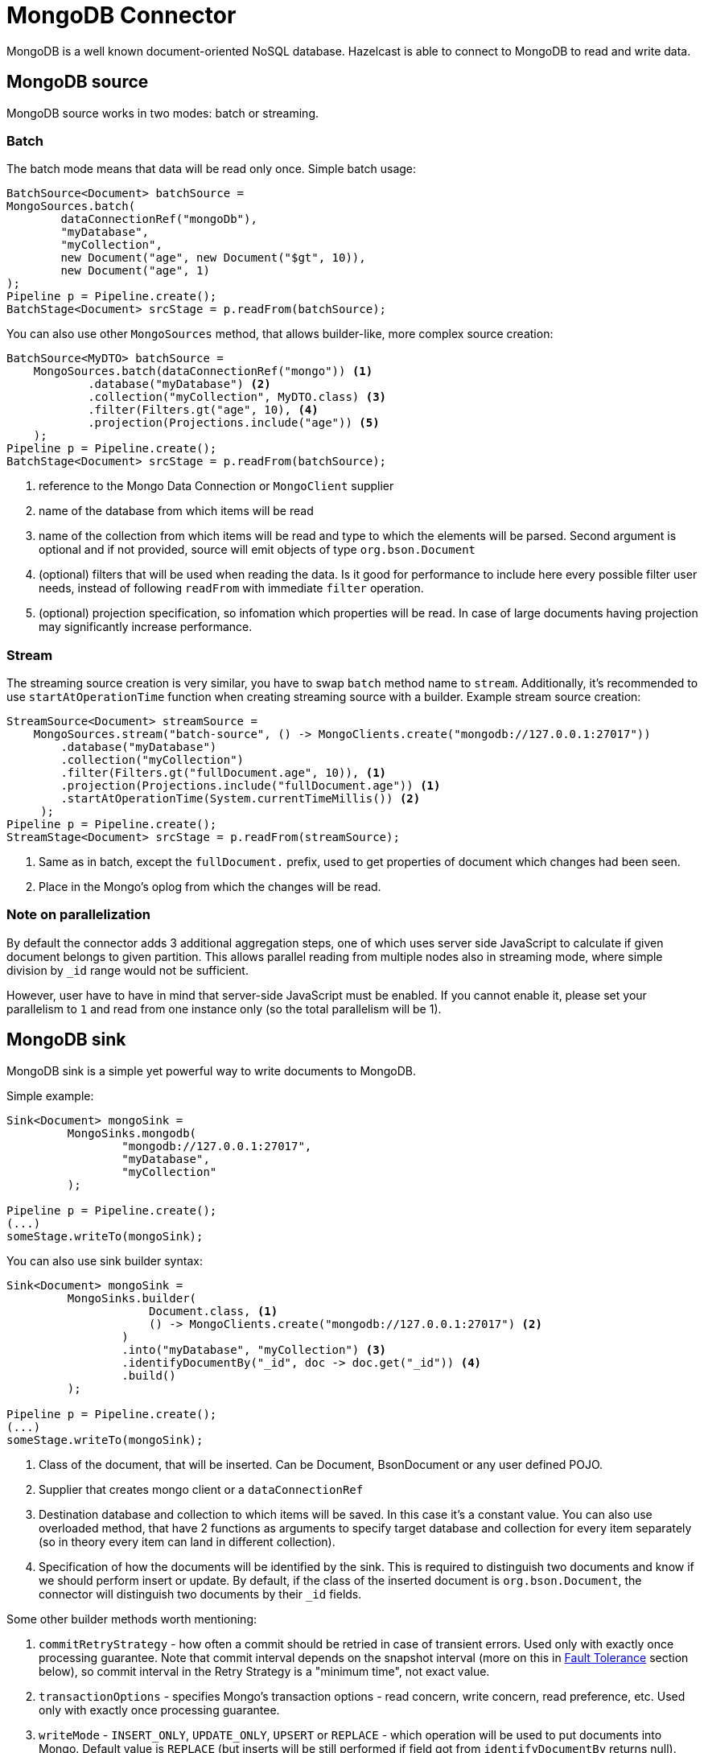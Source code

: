 = MongoDB Connector

MongoDB is a well known document-oriented NoSQL database. Hazelcast is able to connect to MongoDB to read and write data.

== MongoDB source

MongoDB source works in two modes: batch or streaming.

=== Batch
The batch mode means that data will be read only once. Simple batch usage:

```java
BatchSource<Document> batchSource =
MongoSources.batch(
        dataConnectionRef("mongoDb"),
        "myDatabase",
        "myCollection",
        new Document("age", new Document("$gt", 10)),
        new Document("age", 1)
);
Pipeline p = Pipeline.create();
BatchStage<Document> srcStage = p.readFrom(batchSource);
```

You can also use other `MongoSources` method, that allows builder-like, more complex source creation:

```java
BatchSource<MyDTO> batchSource =
    MongoSources.batch(dataConnectionRef("mongo")) <1>
            .database("myDatabase") <2>
            .collection("myCollection", MyDTO.class) <3>
            .filter(Filters.gt("age", 10), <4>
            .projection(Projections.include("age")) <5>
    );
Pipeline p = Pipeline.create();
BatchStage<Document> srcStage = p.readFrom(batchSource);
```

<1> reference to the Mongo Data Connection or `MongoClient` supplier
<2> name of the database from which items will be read
<3> name of the collection from which items will be read and type to which the elements will be
parsed. Second argument is optional and if not provided, source will emit objects of type `org.bson.Document`
<4> (optional) filters that will be used when reading the data. Is it good for performance to include here every possible filter user needs, instead of following `readFrom` with immediate `filter` operation.
<5> (optional) projection specification, so infomation which properties will be read. In case of large documents having projection may significantly increase performance.

=== Stream
The streaming source creation is very similar, you have to swap `batch`  method name to `stream`. Additionally, it's recommended to use `startAtOperationTime` function when creating streaming source with a builder.
Example stream source creation:

```java
StreamSource<Document> streamSource =
    MongoSources.stream("batch-source", () -> MongoClients.create("mongodb://127.0.0.1:27017"))
        .database("myDatabase")
        .collection("myCollection")
        .filter(Filters.gt("fullDocument.age", 10)), <1>
        .projection(Projections.include("fullDocument.age")) <1>
        .startAtOperationTime(System.currentTimeMillis()) <2>
     );
Pipeline p = Pipeline.create();
StreamStage<Document> srcStage = p.readFrom(streamSource);
```


<1> Same as in batch, except the `fullDocument.` prefix, used to get properties of document which changes had been seen.
<2> Place in the Mongo's oplog from which the changes will be read.

=== Note on parallelization

By default the connector adds 3 additional aggregation steps, one of which uses server side JavaScript to calculate if given document belongs to given partition. This allows parallel reading from multiple nodes also in streaming mode, where simple division by `_id` range would not be sufficient.

However, user have to have in mind that server-side JavaScript must be enabled. If you cannot enable it, please set your parallelism to `1` and read from one instance only (so the total parallelism will be 1).

== MongoDB sink

MongoDB sink is a simple yet powerful way to write documents to MongoDB.

Simple example:
```java
Sink<Document> mongoSink =
         MongoSinks.mongodb(
                 "mongodb://127.0.0.1:27017",
                 "myDatabase",
                 "myCollection"
         );

Pipeline p = Pipeline.create();
(...)
someStage.writeTo(mongoSink);
```

You can also use sink builder syntax:
```java
Sink<Document> mongoSink =
         MongoSinks.builder(
                     Document.class, <1>
                     () -> MongoClients.create("mongodb://127.0.0.1:27017") <2>
                 )
                 .into("myDatabase", "myCollection") <3>
                 .identifyDocumentBy("_id", doc -> doc.get("_id")) <4>
                 .build()
         );

Pipeline p = Pipeline.create();
(...)
someStage.writeTo(mongoSink);
```

<1> Class of the document, that will be inserted. Can be Document, BsonDocument or any user defined POJO.
<2> Supplier that creates mongo client or a `dataConnectionRef`
<3> Destination database and collection to which items will be saved. In this case it's a constant value. You can also use overloaded method, that have 2 functions as arguments to specify target database and collection for every item separately (so in theory every item can land in different collection).
<4> Specification of how the documents will be identified by the sink. This is required to distinguish two documents and know if we should perform insert or update. By default, if the class of the inserted document is `org.bson.Document`, the connector will distinguish two documents by their `_id` fields.

Some other builder methods worth mentioning:

1. `commitRetryStrategy` - how often a commit should be retried in case of transient errors. Used only with exactly once processing guarantee. Note that commit interval depends on the snapshot interval (more on this in <<Fault Tolerance>> section below), so commit interval in the Retry Strategy is a "minimum time", not exact value.
2. `transactionOptions` - specifies Mongo's transaction options - read concern, write concern, read preference, etc.  Used only with exactly once processing guarantee.
3. `writeMode` - `INSERT_ONLY`, `UPDATE_ONLY`, `UPSERT` or `REPLACE` - which operation will be used to put documents into Mongo. Default value is `REPLACE` (but inserts will be still performed if field got from `identifyDocumentBy` returns null).
4. `throwOnNonExisting` - if true, connector will throw an exception if the database or collection does not exist prior to job execution.
5. `withCustomReplaceOptions` - allows user to customize replace operations, like adding validation bypass or disabling upserts.

By default sink puts the documents in parallel on all nodes.

=== Fault Tolerance

The Mongo sink supports exactly-once guarantee. It uses MongoDB's transactions if such guarantee is requested by the user. In case of transient errors, the transaction will be automatically retried as configured by `commitRetryStrategy` option. The documents are committed with the last snapshot; have in mind, that this increases latency.

The commit interval is determined by the snapshot interval and retry strategy. Retry strategy defines minimum interval between commits (if it's smaller than snapshot interval) and how many times transaction will be retried before an exception will be thrown.

Inserted documents will be visible to others after snapshot is made and transaction is committed.